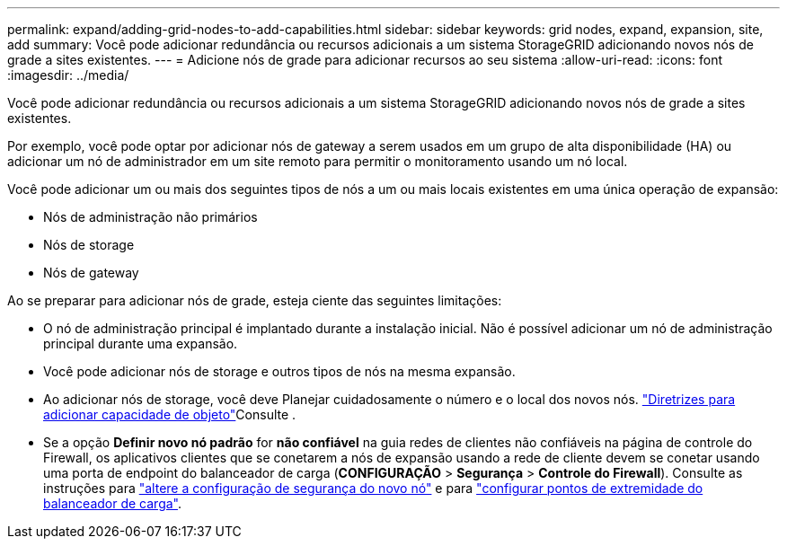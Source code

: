 ---
permalink: expand/adding-grid-nodes-to-add-capabilities.html 
sidebar: sidebar 
keywords: grid nodes, expand, expansion, site, add 
summary: Você pode adicionar redundância ou recursos adicionais a um sistema StorageGRID adicionando novos nós de grade a sites existentes. 
---
= Adicione nós de grade para adicionar recursos ao seu sistema
:allow-uri-read: 
:icons: font
:imagesdir: ../media/


[role="lead"]
Você pode adicionar redundância ou recursos adicionais a um sistema StorageGRID adicionando novos nós de grade a sites existentes.

Por exemplo, você pode optar por adicionar nós de gateway a serem usados em um grupo de alta disponibilidade (HA) ou adicionar um nó de administrador em um site remoto para permitir o monitoramento usando um nó local.

Você pode adicionar um ou mais dos seguintes tipos de nós a um ou mais locais existentes em uma única operação de expansão:

* Nós de administração não primários
* Nós de storage
* Nós de gateway


Ao se preparar para adicionar nós de grade, esteja ciente das seguintes limitações:

* O nó de administração principal é implantado durante a instalação inicial. Não é possível adicionar um nó de administração principal durante uma expansão.
* Você pode adicionar nós de storage e outros tipos de nós na mesma expansão.
* Ao adicionar nós de storage, você deve Planejar cuidadosamente o número e o local dos novos nós. link:../expand/guidelines-for-adding-object-capacity.html["Diretrizes para adicionar capacidade de objeto"]Consulte .
* Se a opção *Definir novo nó padrão* for *não confiável* na guia redes de clientes não confiáveis na página de controle do Firewall, os aplicativos clientes que se conetarem a nós de expansão usando a rede de cliente devem se conetar usando uma porta de endpoint do balanceador de carga (*CONFIGURAÇÃO* > *Segurança* > *Controle do Firewall*). Consulte as instruções para link:../admin/configure-firewall-controls.html["altere a configuração de segurança do novo nó"] e para link:../admin/configuring-load-balancer-endpoints.html["configurar pontos de extremidade do balanceador de carga"].

